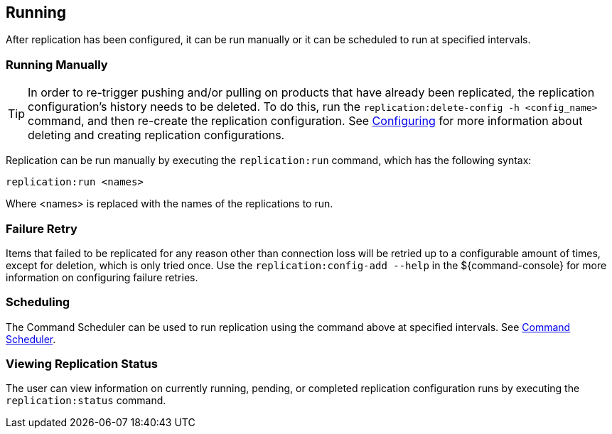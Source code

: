 :title: Running
:type: using
:status: published
:parent: Replication
:summary: Instructions for running replication.
:order: 04

== {title}

After replication has been configured, it can be run manually or it can be scheduled to run at
specified intervals.

=== Running Manually

[TIP]
====
In order to re-trigger pushing and/or pulling on products that have already been replicated, the
replication configuration's history needs to be deleted. To do this, run the `replication:delete-config
-h <config_name>` command, and then re-create the replication configuration. See <<_configuring,Configuring>>
for more information about deleting and creating replication configurations.
====

Replication can be run manually by executing the `replication:run` command, which has the following syntax:

`replication:run <names>`

Where <names> is replaced with the names of the replications to run.

=== Failure Retry

Items that failed to be replicated for any reason other than connection loss will be retried up to
a configurable amount of times, except for deletion, which is only tried once. Use the `replication:config-add
--help` in the ${command-console} for more information on configuring failure retries.

=== Scheduling

The Command Scheduler can be used to run replication using the command above at specified intervals.
See http://codice.org/ddf/documentation.html#_command_scheduler[Command Scheduler].

=== Viewing Replication Status

The user can view information on currently running, pending, or completed replication configuration runs by
executing the `replication:status` command.


